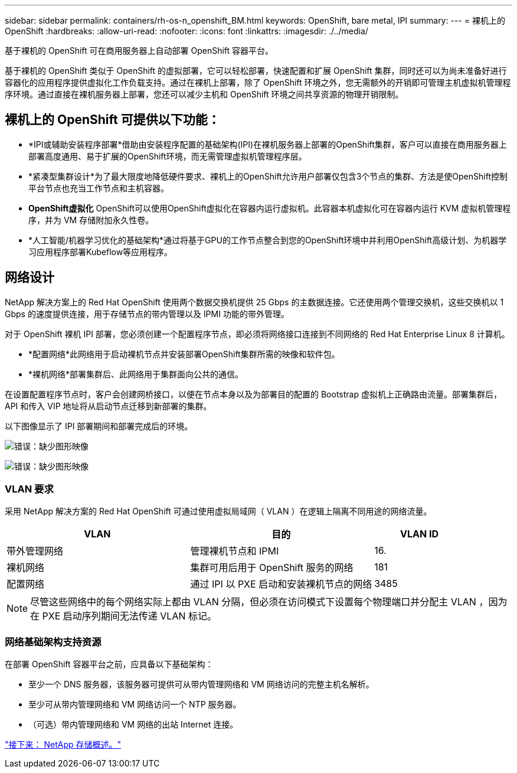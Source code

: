 ---
sidebar: sidebar 
permalink: containers/rh-os-n_openshift_BM.html 
keywords: OpenShift, bare metal, IPI 
summary:  
---
= 裸机上的 OpenShift
:hardbreaks:
:allow-uri-read: 
:nofooter: 
:icons: font
:linkattrs: 
:imagesdir: ./../media/


[role="lead"]
基于裸机的 OpenShift 可在商用服务器上自动部署 OpenShift 容器平台。

基于裸机的 OpenShift 类似于 OpenShift 的虚拟部署，它可以轻松部署，快速配置和扩展 OpenShift 集群，同时还可以为尚未准备好进行容器化的应用程序提供虚拟化工作负载支持。通过在裸机上部署，除了 OpenShift 环境之外，您无需额外的开销即可管理主机虚拟机管理程序环境。通过直接在裸机服务器上部署，您还可以减少主机和 OpenShift 环境之间共享资源的物理开销限制。



== 裸机上的 OpenShift 可提供以下功能：

* *IPI或辅助安装程序部署*借助由安装程序配置的基础架构(IPI)在裸机服务器上部署的OpenShift集群，客户可以直接在商用服务器上部署高度通用、易于扩展的OpenShift环境，而无需管理虚拟机管理程序层。
* *紧凑型集群设计*为了最大限度地降低硬件要求、裸机上的OpenShift允许用户部署仅包含3个节点的集群、方法是使OpenShift控制平台节点也充当工作节点和主机容器。
* *OpenShift虚拟化* OpenShift可以使用OpenShift虚拟化在容器内运行虚拟机。此容器本机虚拟化可在容器内运行 KVM 虚拟机管理程序，并为 VM 存储附加永久性卷。
* *人工智能/机器学习优化的基础架构*通过将基于GPU的工作节点整合到您的OpenShift环境中并利用OpenShift高级计划、为机器学习应用程序部署Kubeflow等应用程序。




== 网络设计

NetApp 解决方案上的 Red Hat OpenShift 使用两个数据交换机提供 25 Gbps 的主数据连接。它还使用两个管理交换机，这些交换机以 1 Gbps 的速度提供连接，用于存储节点的带内管理以及 IPMI 功能的带外管理。

对于 OpenShift 裸机 IPI 部署，您必须创建一个配置程序节点，即必须将网络接口连接到不同网络的 Red Hat Enterprise Linux 8 计算机。

* *配置网络*此网络用于启动裸机节点并安装部署OpenShift集群所需的映像和软件包。
* *裸机网络*部署集群后、此网络用于集群面向公共的通信。


在设置配置程序节点时，客户会创建网桥接口，以便在节点本身以及为部署目的配置的 Bootstrap 虚拟机上正确路由流量。部署集群后， API 和传入 VIP 地址将从启动节点迁移到新部署的集群。

以下图像显示了 IPI 部署期间和部署完成后的环境。

image:redhat_openshift_image36.png["错误：缺少图形映像"]

image:redhat_openshift_image37.png["错误：缺少图形映像"]



=== VLAN 要求

采用 NetApp 解决方案的 Red Hat OpenShift 可通过使用虚拟局域网（ VLAN ）在逻辑上隔离不同用途的网络流量。

[cols="40%, 40%, 20%"]
|===
| VLAN | 目的 | VLAN ID 


| 带外管理网络 | 管理裸机节点和 IPMI | 16. 


| 裸机网络 | 集群可用后用于 OpenShift 服务的网络 | 181 


| 配置网络 | 通过 IPI 以 PXE 启动和安装裸机节点的网络 | 3485 
|===

NOTE: 尽管这些网络中的每个网络实际上都由 VLAN 分隔，但必须在访问模式下设置每个物理端口并分配主 VLAN ，因为在 PXE 启动序列期间无法传递 VLAN 标记。



=== 网络基础架构支持资源

在部署 OpenShift 容器平台之前，应具备以下基础架构：

* 至少一个 DNS 服务器，该服务器可提供可从带内管理网络和 VM 网络访问的完整主机名解析。
* 至少可从带内管理网络和 VM 网络访问一个 NTP 服务器。
* （可选）带内管理网络和 VM 网络的出站 Internet 连接。


link:rh-os-n_overview_netapp.html["接下来： NetApp 存储概述。"]
